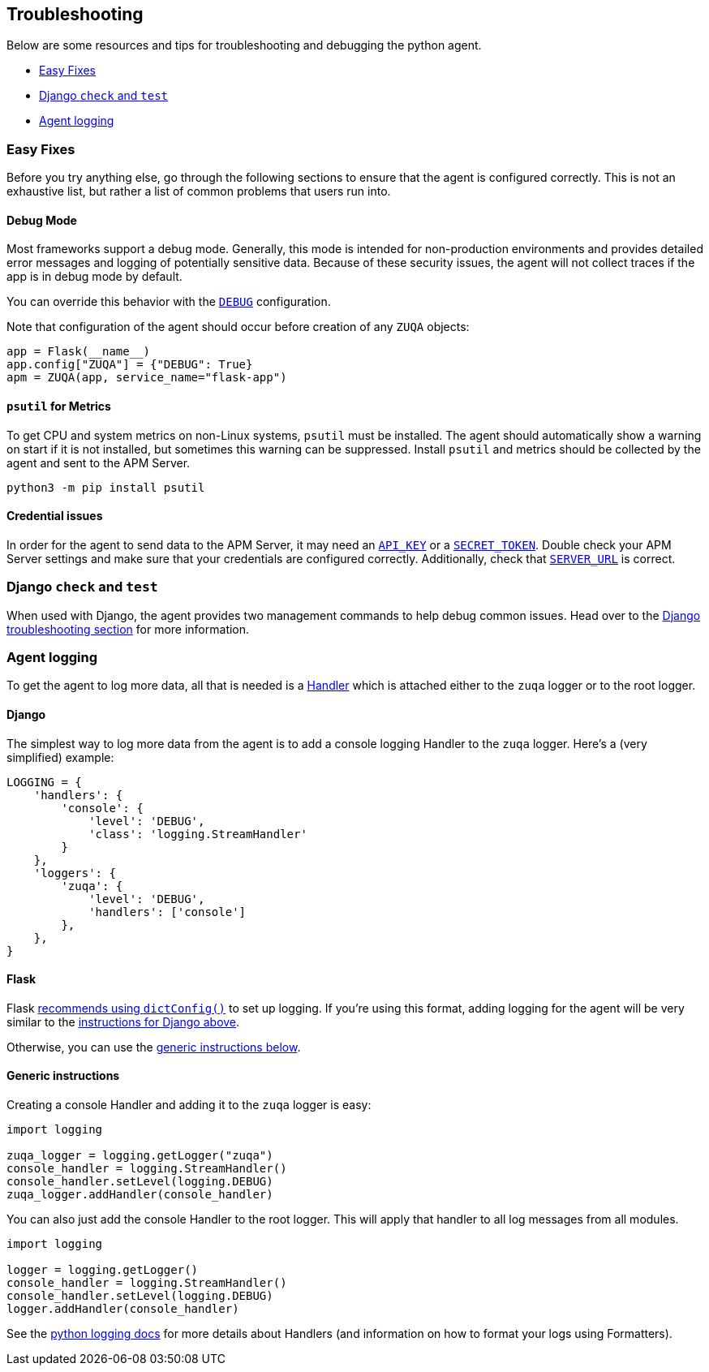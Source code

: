 [[troubleshooting]]
== Troubleshooting

Below are some resources and tips for troubleshooting and debugging the
python agent.

* <<easy-fixes>>
* <<django-test>>
* <<agent-logging>>

[float]
[[easy-fixes]]
=== Easy Fixes

Before you try anything else, go through the following sections to ensure that
the agent is configured correctly. This is not an exhaustive list, but rather
a list of common problems that users run into.

[float]
[[debug-mode]]
==== Debug Mode

Most frameworks support a debug mode. Generally, this mode is intended for
non-production environments and provides detailed error messages and logging of
potentially sensitive data. Because of these security issues, the agent will
not collect traces if the app is in debug mode by default.

You can override this behavior with the <<config-debug,`DEBUG`>> configuration.

Note that configuration of the agent should occur before creation of any
`ZUQA` objects:

[source,python]
----
app = Flask(__name__)
app.config["ZUQA"] = {"DEBUG": True}
apm = ZUQA(app, service_name="flask-app")
----

[float]
[[psutil-metrics]]
==== `psutil` for Metrics

To get CPU and system metrics on non-Linux systems, `psutil` must be
installed. The agent should automatically show a warning on start if it is
not installed, but sometimes this warning can be suppressed. Install `psutil`
and metrics should be collected by the agent and sent to the APM Server.

[source,bash]
----
python3 -m pip install psutil
----

[float]
[[apm-server-credentials]]
==== Credential issues

In order for the agent to send data to the APM Server, it may need an
<<config-api-key,`API_KEY`>> or a <<config-secret-token,`SECRET_TOKEN`>>. Double
check your APM Server settings and make sure that your credentials are
configured correctly. Additionally, check that <<config-server-url,`SERVER_URL`>>
is correct.

[float]
[[django-test]]
=== Django `check` and `test`

When used with Django, the agent provides two management commands to help debug
common issues. Head over to the <<django-troubleshooting,Django troubleshooting section>>
for more information.

[float]
[[agent-logging]]
=== Agent logging

To get the agent to log more data, all that is needed is a
https://docs.python.org/3/library/logging.html#handler-objects[Handler] which
is attached either to the `zuqa` logger or to the root logger.

[float]
[[django-agent-logging]]
==== Django

The simplest way to log more data from the agent is to add a console logging
Handler to the `zuqa` logger. Here's a (very simplified) example:

[source,python]
----
LOGGING = {
    'handlers': {
        'console': {
            'level': 'DEBUG',
            'class': 'logging.StreamHandler'
        }
    },
    'loggers': {
        'zuqa': {
            'level': 'DEBUG',
            'handlers': ['console']
        },
    },
}
----

[float]
[[flask-agent-logging]]
==== Flask

Flask https://flask.palletsprojects.com/en/1.1.x/logging/[recommends using `dictConfig()`]
to set up logging. If you're using this format, adding logging for the agent
will be very similar to the <<django-agent-logging,instructions for Django above>>.

Otherwise, you can use the <<generic-agent-logging,generic instructions below>>.

[float]
[[generic-agent-logging]]
==== Generic instructions

Creating a console Handler and adding it to the `zuqa` logger is easy:

[source,python]
----
import logging

zuqa_logger = logging.getLogger("zuqa")
console_handler = logging.StreamHandler()
console_handler.setLevel(logging.DEBUG)
zuqa_logger.addHandler(console_handler)
----

You can also just add the console Handler to the root logger. This will apply
that handler to all log messages from all modules.

[source,python]
----
import logging

logger = logging.getLogger()
console_handler = logging.StreamHandler()
console_handler.setLevel(logging.DEBUG)
logger.addHandler(console_handler)
----

See the https://docs.python.org/3/library/logging.html[python logging docs]
for more details about Handlers (and information on how to format your logs
using Formatters).
